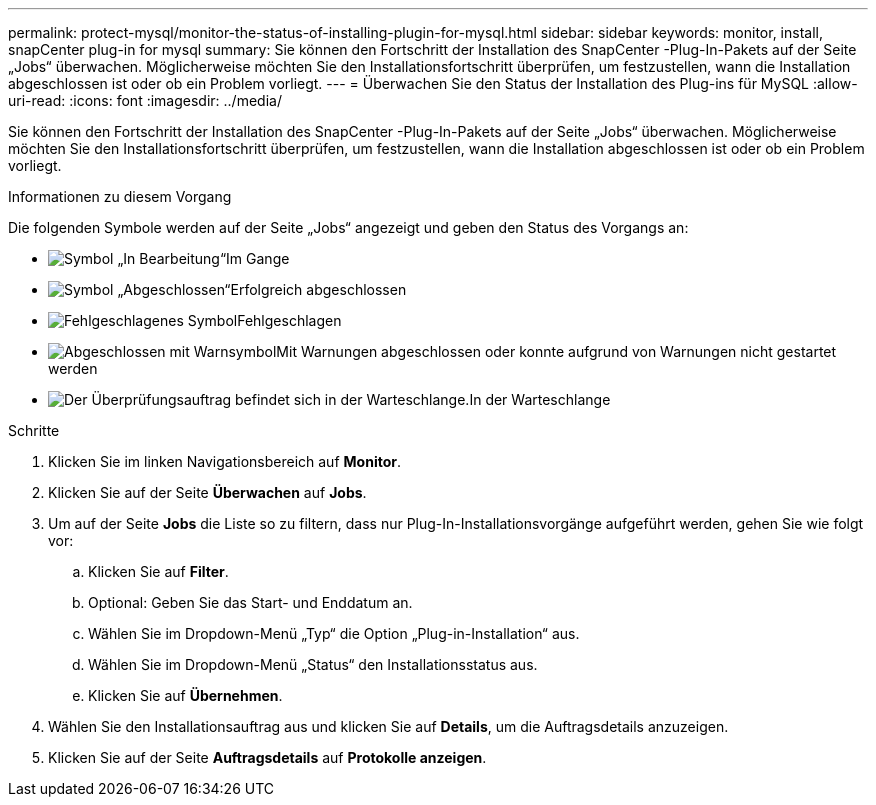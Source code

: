 ---
permalink: protect-mysql/monitor-the-status-of-installing-plugin-for-mysql.html 
sidebar: sidebar 
keywords: monitor, install, snapCenter plug-in for mysql 
summary: Sie können den Fortschritt der Installation des SnapCenter -Plug-In-Pakets auf der Seite „Jobs“ überwachen.  Möglicherweise möchten Sie den Installationsfortschritt überprüfen, um festzustellen, wann die Installation abgeschlossen ist oder ob ein Problem vorliegt. 
---
= Überwachen Sie den Status der Installation des Plug-ins für MySQL
:allow-uri-read: 
:icons: font
:imagesdir: ../media/


[role="lead"]
Sie können den Fortschritt der Installation des SnapCenter -Plug-In-Pakets auf der Seite „Jobs“ überwachen.  Möglicherweise möchten Sie den Installationsfortschritt überprüfen, um festzustellen, wann die Installation abgeschlossen ist oder ob ein Problem vorliegt.

.Informationen zu diesem Vorgang
Die folgenden Symbole werden auf der Seite „Jobs“ angezeigt und geben den Status des Vorgangs an:

* image:../media/progress_icon.gif["Symbol „In Bearbeitung“"]Im Gange
* image:../media/success_icon.gif["Symbol „Abgeschlossen“"]Erfolgreich abgeschlossen
* image:../media/failed_icon.gif["Fehlgeschlagenes Symbol"]Fehlgeschlagen
* image:../media/warning_icon.gif["Abgeschlossen mit Warnsymbol"]Mit Warnungen abgeschlossen oder konnte aufgrund von Warnungen nicht gestartet werden
* image:../media/verification_job_in_queue.gif["Der Überprüfungsauftrag befindet sich in der Warteschlange."]In der Warteschlange


.Schritte
. Klicken Sie im linken Navigationsbereich auf *Monitor*.
. Klicken Sie auf der Seite *Überwachen* auf *Jobs*.
. Um auf der Seite *Jobs* die Liste so zu filtern, dass nur Plug-In-Installationsvorgänge aufgeführt werden, gehen Sie wie folgt vor:
+
.. Klicken Sie auf *Filter*.
.. Optional: Geben Sie das Start- und Enddatum an.
.. Wählen Sie im Dropdown-Menü „Typ“ die Option „Plug-in-Installation“ aus.
.. Wählen Sie im Dropdown-Menü „Status“ den Installationsstatus aus.
.. Klicken Sie auf *Übernehmen*.


. Wählen Sie den Installationsauftrag aus und klicken Sie auf *Details*, um die Auftragsdetails anzuzeigen.
. Klicken Sie auf der Seite *Auftragsdetails* auf *Protokolle anzeigen*.

